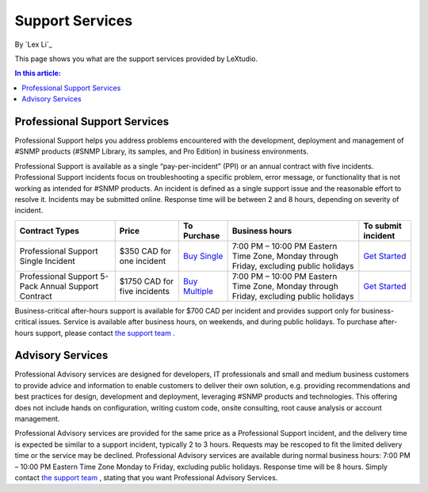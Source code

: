 Support Services
================

By `Lex Li`_

This page shows you what are the support services provided by LeXtudio. 

.. contents:: In this article:
  :local:
  :depth: 1

Professional Support Services
-----------------------------
Professional Support helps you address problems encountered with the development, deployment and management of #SNMP products (#SNMP Library, its samples, and Pro Edition) in business environments.

Professional Support is available as a single “pay-per-incident” (PPI) or an annual contract with five incidents. Professional Support incidents focus on troubleshooting a specific problem, error message, or functionality that is not working as intended for #SNMP products. An incident is defined as a single support issue and the reasonable effort to resolve it. Incidents may be submitted online. Response time will be between 2 and 8 hours, depending on severity of incident.

===================================================  ============================  ====================================================================================================  ========================================================================================  ====
Contract Types                                       Price                         To Purchase                                                                                           Business hours                                                                            To submit incident
===================================================  ============================  ====================================================================================================  ========================================================================================  ====
Professional Support Single Incident                 $350 CAD for one incident     `Buy Single <https://www.paypal.com/cgi-bin/webscr?cmd=_s-xclick&hosted_button_id=MQD6APPAMMVFW>`_    7:00 PM – 10:00 PM Eastern Time Zone, Monday through Friday, excluding public holidays	   `Get Started`_
Professional Support 5-Pack Annual Support Contract  $1750 CAD for five incidents  `Buy Multiple <https://www.paypal.com/cgi-bin/webscr?cmd=_s-xclick&hosted_button_id=BTSEXR62LQEPA>`_  7:00 PM – 10:00 PM Eastern Time Zone, Monday through Friday, excluding public holidays	   `Get Started`_
===================================================  ============================  ====================================================================================================  ========================================================================================  ====

Business-critical after-hours support is available for $700 CAD per incident and provides support only for business-critical issues. Service is available after business hours, on weekends, and during public holidays. To purchase after-hours support, please contact `the support team`_ .

Advisory Services
-----------------
Professional Advisory services are designed for developers, IT professionals and small and medium business customers to provide advice and information to enable customers to deliver their own solution, e.g. providing recommendations and best practices for design, development and deployment, leveraging #SNMP products and technologies. This offering does not include hands on configuration, writing custom code, onsite consulting, root cause analysis or account management.

Professional Advisory services are provided for the same price as a Professional Support incident, and the delivery time is expected be similar to a support incident, typically 2 to 3 hours. Requests may be rescoped to fit the limited delivery time or the service may be declined. Professional Advisory services are available during normal business hours: 7:00 PM – 10:00 PM Eastern Time Zone Monday to Friday, excluding public holidays. Response time will be 8 hours. Simply contact `the support team`_ , stating that you want Professional Advisory Services.

.. _Get Started: mailto:support@lextudio.com
.. _the support team:  mailto:support@lextudio.com
